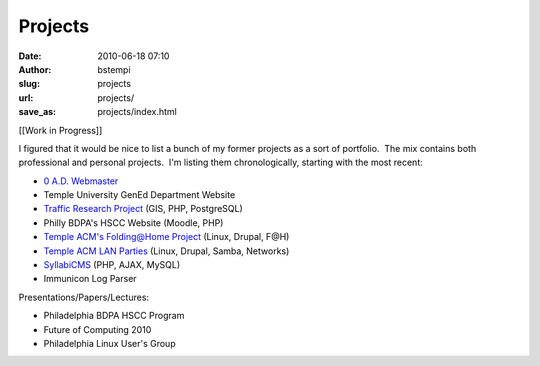 Projects
########
:date: 2010-06-18 07:10
:author: bstempi
:slug: projects
:url: projects/
:save_as: projects/index.html

[[Work in Progress]]

I figured that it would be nice to list a bunch of my former projects as
a sort of portfolio.  The mix contains both professional and personal
projects.  I'm listing them chronologically, starting with the most
recent:

-  `0 A.D. Webmaster <{filename}projects/0-a-d-webmaster.rst>`__
-  Temple University GenEd Department Website
-  `Traffic Research
   Project <{filename}projects/traffic-research-project   .rst/>`__ (GIS, PHP,
   PostgreSQL)
-  Philly BDPA's HSCC Website (Moodle, PHP)
-  `Temple ACM's Folding@Home
   Project <{filename}projects/temple-acm-folding-at-home-project.rst>`__ (Linux, Drupal,
   F@H)
-  `Temple ACM LAN Parties <{filename}projects/temple-acm-lan-parties.rst>`__
   (Linux, Drupal, Samba, Networks)
-  `SyllabiCMS <{filename}projects/syllabicms.rst>`__ (PHP, AJAX, MySQL)
-  Immunicon Log Parser

Presentations/Papers/Lectures:

-  Philadelphia BDPA HSCC Program
-  Future of Computing 2010
-  Philadelphia Linux User's Group
